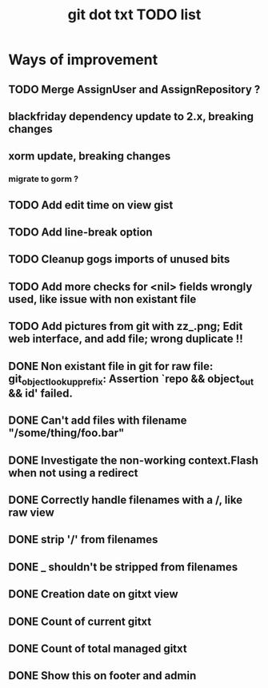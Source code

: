 #+TITLE: git dot txt TODO list

* Ways of improvement
** TODO Merge AssignUser and AssignRepository ?
** blackfriday dependency update to 2.x, breaking changes
** xorm update, breaking changes
*** migrate to gorm ?

** TODO Add edit time on view gist
** TODO Add line-break option
** TODO Cleanup gogs imports of unused bits
** TODO Add more checks for <nil> fields wrongly used, like issue with non existant file
** TODO Add pictures from git with zz_.png; Edit web interface, and add file; wrong duplicate !!

** DONE Non existant file in git for raw file: git_object_lookup_prefix: Assertion `repo && object_out && id' failed.
** DONE Can't add files with filename "/some/thing/foo.bar"
** DONE Investigate the non-working context.Flash when not using a redirect
** DONE Correctly handle filenames with a /, like raw view
** DONE strip '/' from filenames
** DONE _ shouldn't be stripped from filenames
** DONE Creation date on gitxt view
** DONE Count of current gitxt
** DONE Count of total managed gitxt
** DONE Show this on footer and admin


